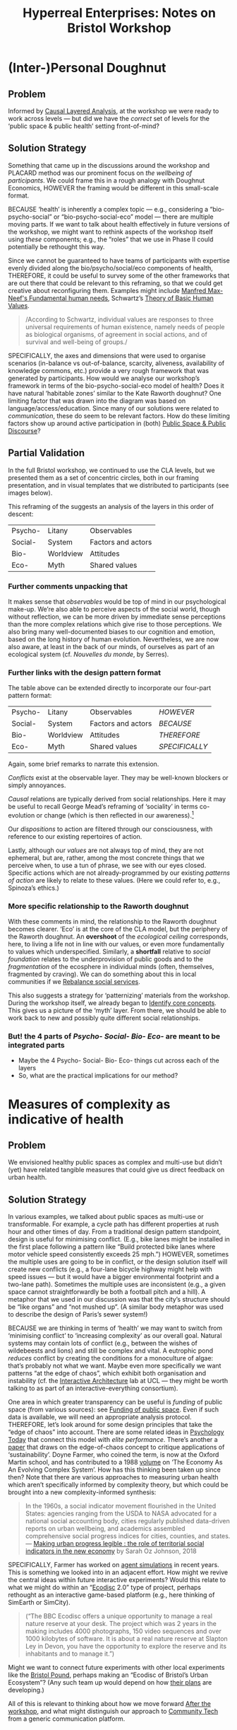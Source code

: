 #
:PROPERTIES:
:ID:       0cc6700c-1018-4309-8a5b-44359e171abe
:END:
#+TITLE: Hyperreal Enterprises: Notes on Bristol Workshop
#+OPTIONS: H:3 num:t toc:nil ':t broken-links:mark
#+LATEX_HEADER_EXTRA: \usepackage[a4paper,bindingoffset=0.2in,left=1in,right=1in,top=1in,bottom=1in,footskip=.25in]{geometry}
#+LATEX_HEADER_EXTRA: \usepackage[dvipsnames]{xcolor}
#+LATEX_HEADER_EXTRA: \usepackage{fontspec}
#+LATEX_HEADER_EXTRA: \usepackage[math-style=french]{unicode-math}
#+LATEX_HEADER_EXTRA: \usepackage{mathtools}
#+LATEX_HEADER_EXTRA: \setmathfont[math-style=upright]{DejaVu Sans Mono}
#+LATEX_HEADER_EXTRA: \setmonofont[Color=blue]{Ubuntu Mono}
#+LATEX_HEADER_EXTRA: \newfontfamily{\mm}[Color=red]{DejaVu Sans Mono}
#+LATEX_HEADER_EXTRA: \setmainfont[BoldFeatures={Color=ff0000},Ligatures={Common,TeX}]{Cormorant Garamond}
#+LATEX_HEADER_EXTRA: \newcommand{\hookuparrow}{\mathrel{\rotatebox[origin=c]{90}{$\hookrightarrow$}}}
#+LATEX_HEADER_EXTRA: \usepackage{fix-abstract}
#+LATEX_HEADER_EXTRA: \definecolor{pale}{HTML}{fffff8}
#+LATEX_HEADER_EXTRA: \definecolor{orgone}{HTML}{83a598}
#+LATEX_HEADER_EXTRA: \definecolor{orgtwo}{HTML}{fabd2f}
#+LATEX_HEADER_EXTRA: \definecolor{orgthree}{HTML}{d3869b}
#+LATEX_HEADER_EXTRA: \definecolor{orgfour}{HTML}{fb4933}
#+LATEX_HEADER_EXTRA: \definecolor{orgfive}{HTML}{b8bb26}
#+LATEX_HEADER_EXTRA: \definecolor{gruvbg}{HTML}{1d2021}
#+LATEX_HEADER_EXTRA: \newenvironment*{emptyenv}{}{}
#+LATEX_HEADER_EXTRA: \usepackage{sectsty}
#+LATEX_HEADER_EXTRA: \sectionfont{\normalfont\color{red}\selectfont}
#+LATEX_HEADER_EXTRA: \subsectionfont{\normalfont\selectfont}
# #+LATEX_HEADER: \subsubsectionfont{\normalfont\selectfont}
#+LATEX_HEADER_EXTRA: \paragraphfont{\normalfont\selectfont}
#+LATEX_HEADER_EXTRA: \subsubsectionfont{\normalfont\selectfont\color{black!50}}
#+LATEX_HEADER_EXTRA: \newfontfamily{\zhfont}{FandolSong}% or whatever
#+LATEX_HEADER_EXTRA: \DeclareTextFontCommand{\textzh}{\normalfont\zhfont}
#+LATEX_HEADER_EXTRA: \newfontfamily{\cinfant}{Cormorant Infant}
#+LATEX_HEADER_EXTRA: \newfontfamily{\csc}{Cormorant SC}
#+LATEX_HEADER_EXTRA: \newfontfamily{\cunicase}{Cormorant Unicase}
#+LATEX_HEADER_EXTRA: \newfontfamily{\cupright}{Cormorant Upright}
#+LATEX_HEADER_EXTRA: \newfontfamily{\cormorant}{Cormorant}
# #+LATEX_HEADER_EXTRA: \usepackage{xpatch}
# #+LATEX_HEADER_EXTRA: \usepackage{etoolbox}
# #+LATEX_HEADER_EXTRA: \xpatchcmd\href{\begingroup}{\begingroup\cormorant}{}{\fail}
#+LATEX_HEADER_EXTRA: \let\oldhyperref\hyperref
#+LATEX_HEADER_EXTRA: \renewcommand\hyperref[2][]{\oldhyperref[#1]{{\cunicase#2}}} 
#+LATEX_HEADER_EXTRA: \makeatletter\newcommand{\url@cuprightstyle}{\def\UrlFont{\cupright}}\makeatother
#+LATEX_HEADER_EXTRA: \usepackage[style=apa,natbib=true,backend=biber,uniquename=false,uniquelist=false]{biblatex}
#+LATEX_HEADER_EXTRA: \bibliography{../src/erg/erg.bib}
#+BIBLIOGRAPHY: ../src/erg/erg.bib


\begin{abstract}
  \noindent This document is an initial analysis of our Open Future Design workshop on January 23rd 2023 at Watershed in Bristol.  Among the 18 attendees, there were three who had previously participated in a pilot:
  \begin{itemize}
    \item Abby Tabor {\cupright<Abby.Tabor@uwe.ac.uk>},
    \item Judith Aston {\cupright<Judith.Aston@uwe.ac.uk>},
    \item Frankie Brown {\cupright<fb382@bath.ac.uk>},
\end{itemize}
These folks helped with facilitation of small group activities.
\end{abstract}

\setcounter{tocdepth}{2}
\tableofcontents
\urlstyle{cupright}

# IMPORT
* (Inter-)Personal Doughnut
:PROPERTIES:
:tag: :HL:BP:
:CUSTOM_ID: f83051b3-95b5-4471-b03d-eeeccda51d6d
:END:

** Problem

Informed by [[id:56ce8d31-d3d6-4493-bb41-b07d810afbcc][Causal Layered Analysis]], at the workshop we were ready to
work across levels — but did we have the /correct/ set of levels for the
‘public space & public health’ setting front-of-mind?

** Solution Strategy

Something that came up in the discussions around the workshop and
PLACARD method was our prominent focus on /the wellbeing of
participants/.  We could frame this in a rough analogy with Doughnut
Economics, HOWEVER the framing would be different in this small-scale
format.

BECAUSE ‘health’ is inherently a complex topic — e.g., considering a
“bio-psycho-social” or “bio-psycho-social-eco” model — there are
multiple moving parts.  If we want to talk about health effectively in
future versions of the workshop, we might want to rethink aspects of
the workshop itself using /these/ components; e.g., the “roles” that we
use in Phase II could potentially be rethought this way.

Since we cannot be guaranteed to have teams of participants with expertise evenly
divided along the bio/psycho/social/eco components of health,
THEREFORE, it could be useful to survey some of the other frameworks
that are out there that could be relevant to this reframing, so that
we could get creative about reconfiguring them.  Examples might
include [[https://en.wikipedia.org/wiki/Manfred_Max-Neef%27s_Fundamental_human_needs][Manfred Max-Neef's Fundamental human needs]], Schwartz’s [[https://en.wikipedia.org/wiki/Theory_of_Basic_Human_Values][Theory
of Basic Human Values]].

#+begin_quote
/According to Schwartz, individual values are responses to three
universal requirements of human existence, namely needs of people as
biological organisms, of agreement in social actions, and of survival
and well-being of groups./
#+end_quote

SPECIFICALLY, the axes and dimensions that were used to organise
scenarios (in-balance vs out-of-balance, scarcity, aliveness,
availability of knowledge commons, etc.) provide a very rough
framework that was generated by participants.  How would we analyse
our workshop’s framework in terms of the bio-psycho-social-eco model
of health?  Does it have natural ‘habitable zones’ similar to the Kate
Raworth doughnut?  One limiting factor that was drawn into the diagram
was based on language/access/education.  Since many of our solutions
were related to /communication/, these do seem to be relevant factors.
How do these limiting factors show up around active participation in
(both) [[id:57f06710-a96c-4cbc-bcc7-57d3d3e550c4][Public Space & Public Discourse]]?

** Partial Validation

In the full Bristol workshop, we continued to use the CLA levels, but
we presented them as a set of concentric circles, both in our framing
presentation, and in visual templates that we distributed to
participants (see images below).

#+CAPTION: Our pictoral framing of the workshop design
#+NAME:   fig:SED-HR4049
#+ATTR_ORG: :width 500px
#+ATTR_LATEX: :width .8\textwidth
[[../manual/cla-circles.png]]

#+CAPTION: ‘Grid’ distributed to participants, partially filled in
#+NAME:   fig:SED-HR4049
#+ATTR_ORG: :width 500px
#+ATTR_LATEX: :width .8\textwidth
[[../manual/concentric-grid.jpg]]

This reframing of the suggests an analysis of the layers in this order
of descent:

| Psycho- | Litany    | Observables        |
| Social- | System    | Factors and actors |
| Bio-    | Worldview | Attitudes          |
| Eco-    | Myth      | Shared values      |

*** Further comments unpacking that

It makes sense that /observables/ would be top of mind in our
psychological make-up.  We’re also able to perceive aspects of the
social world, though without reflection, we can be more driven by
immediate sense perceptions than the more complex relations which give
rise to those perceptions.  We also bring many well-documented biases
to our cognition and emotion, based on the long history of human
evolution.  Nevertheless, we are now also aware, at least in the back
of our minds, of ourselves as part of an ecological system
(cf. /Nouvelles du monde/, by Serres).

*** Further links with the design pattern format

The table above can be extended directly to incorporate our four-part
pattern format:

| Psycho- | Litany    | Observables        | /HOWEVER/      |
| Social- | System    | Factors and actors | /BECAUSE/      |
| Bio-    | Worldview | Attitudes          | /THEREFORE/    |
| Eco-    | Myth      | Shared values      | /SPECIFICALLY/ |

Again, some brief remarks to narrate this extension.

/Conflicts/ exist at the observable layer.  They may be well-known
blockers or simply annoyances.

/Causal/ relations are typically derived from social relationships.
Here it may be useful to recall George Mead’s reframing of ‘sociality’
in terms co-evolution or change (which is then reflected in our
awareness).[fn:: George H. Mead, /The philosophy of the present/, Open
Court, 1932.]

# #+begin_quote
# What is peculiar to intelligence is that it is a change that involves
# a mutual reorganization, an adjustment in the organism and a
# reconstitution of the environment; for at its lowest terms any change
# in the organism carries with it a difference of sensitivity and
# response and a corresponding difference in the environment. [...] Now
# what we are accustomed to call social is only a so-called
# consciousness of such a process, but the process is not identical with
# the consciousness of it, for that is an awareness of the situation.
# The social situation must be there if there is to be consciousness of
# it.
# #+end_quote

Our /dispositions/ to action are filtered through our consciousness,
with reference to our existing repertoires of action.

Lastly, although our /values/ are not always top of mind, they are not
ephemeral, but are, rather, among the most concrete things that we
perceive when, to use a tun of phrase, we see with our eyes closed.
Specific actions which are not already-programmed by our existing
/patterns of action/ are likely to relate to these values.  (Here we
could refer to, e.g., Spinoza’s ethics.)

*** More specific relationship to the Raworth doughnut

With these comments in mind, the relationship to the Raworth doughnut
becomes clearer.  ‘Eco’ is at the core of the CLA model, but the
periphery of the Raworth doughnut.  An *overshoot* of the /ecological
ceiling/ corresponds, here, to living a life not in line with our
values, or even more fundamentally to values which underspecified.
Similarly, a *shortfall* relative to /social foundation/ relates to the
underprovision of public goods and to the /fragmentation/ of the
ecosphere in individual minds (often, themselves, fragmented by
craving).  We can do something about this in local communities if we
[[id:0f9e1955-845f-419d-bb55-70051d5df2c3][Rebalance social services]].

This also suggests a strategy for ‘patternizing’ materials from the
workshop.  During the workshop itself, we already began to [[id:6ec29348-55cd-404b-b352-238db7f85b72][Identify
core concepts]].  This gives us a picture of the ‘myth’ layer.  From
there, we should be able to work back to new and possibly quite
different social relationships.

*** But! the 4 parts of /Psycho- Social- Bio- Eco-/ are meant to be integrated parts
- Maybe the 4 Psycho- Social- Bio- Eco- things cut across each of the layers
- So, what are the practical implications for our method?
* Measures of complexity as indicative of health
:PROPERTIES:
:tag: :HL:BP:
:CUSTOM_ID: a80f0651-a681-4c9a-b398-9e66e1cdfb71
:END:

** Problem

We envisioned healthy public spaces as complex and multi-use but
didn’t (yet) have related tangible measures that could give us direct
feedback on urban health.

** Solution Strategy

In various examples, we talked about public spaces as multi-use or
transformable.  For example, a cycle path has different properties at
rush hour and other times of day.  From a traditional design pattern
standpoint, design is useful for minimising conflict.  (E.g., bike
lanes might be installed in the first place following a pattern like
"Build protected bike lanes where motor vehicle speed consistently
exceeds 25 mph.")  HOWEVER, sometimes the multiple uses are going to
be in conflict, or the design solution itself will create new
conflicts (e.g., a four-lane bicycle highway might help with speed
issues — but it would have a bigger environmental footprint and a
two-lane path).  Sometimes the multiple uses are inconsistent (e.g., a
given space cannot straightforwardly be both a football pitch and a
hill).  A metaphor that we used in our discussion was that the city’s
structure should be “like organs” and “not mushed up”.  (A similar
body metaphor was used to describe the design of Paris’s sewer
system!)

BECAUSE we are thinking in terms of ‘health’ we may want to switch
from ‘minimising conflict’ to ‘increasing complexity’ as our overall
goal.  Natural systems may contain lots of conflict (e.g., between the
wishes of wildebeests and lions) and still be complex and vital.  A
eutrophic pond /reduces/ conflict by creating the conditions for a
monoculture of algae: that’s probably not what we want.  Maybe even
more specifically we want patterns “at the edge of chaos”, which
exhibit both organisation and instability (cf. the [[http://www.interactivearchitecture.org][Interactive
Architecture]] lab at UCL — they might be worth talking to as part of an
interactive-everything consortium).

One area in which greater transparency can be useful is /funding/ of
public space (from various sources): see [[id:65b47a3f-914b-470c-8aa4-2662bd391c8e][Funding of public space]].
Even if such data is available, we will need an appropriate analysis
protocol.  THEREFORE, let’s look around for some design principles
that take the “edge of chaos” into account.  There are some related
ideas in [[https://www.psychologytoday.com/us/blog/the-edge-peak-performance-psychology/202007/the-edge-chaos][Psychology Today]] that connect this model with /elite
performance/.  There’s another a [[https://www.ncbi.nlm.nih.gov/pmc/articles/PMC3766553/][paper]] that draws on the edge-of-chaos
concept to critique applications of ‘sustainability’.  Doyne Farmer,
who coined the term, is now at the Oxford Martin school, and has
contributed to a 1988 [[https://www.taylorfrancis.com/chapters/edit/10.1201/9780429492846-6/new-approaches-nonlinear-modeling-improve-economic-forecasts-doyne-farmer-john-sidorowich][volume]] on ‘The Economy As An Evolving Complex
System’.  How has this thinking been taken up since then?  Note that
there are various approaches to measuring urban health which aren’t
specifically informed by complexity theory, but which could be brought
into a new complexity-informed synthesis:

#+begin_quote
In the 1960s, a social indicator movement flourished in the United
States: agencies ranging from the USDA to NASA advocated for a
national social accounting body, cities regularly published
data-driven reports on urban wellbeing, and academics assembled
comprehensive social progress indices for cities, counties, and
states. — [[https://dspace.mit.edu/handle/1721.1/118070?show=full][Making urban progress legible : the role of territorial social indicators in the new economy]] by Sarah Oz Johnson, 2018
#+end_quote

SPECIFICALLY, Farmer has worked on [[https://arxiv.org/abs/2011.05277][agent simulations]] in recent years.
This is something we looked into in an adjacent effort.  How might we
revive the central ideas within future interactive experiments?  Would
this relate to what we might do within an "[[https://www.domesday86.com/?page_id=149][Ecodisc]] 2.0" type of
project, perhaps rethought as an interactive game-based platform
(e.g., here thinking of SimEarth or SimCity).

#+begin_quote
("The BBC Ecodisc offers a unique opportunity to manage a real nature
reserve at your desk. The project which was 2 years in the making
includes 4000 photographs, 150 video sequences and over 1000 kilobytes
of software. It is about a real nature reserve at Slapton Ley in
Devon, you have the opportunity to explore the reserve and its
inhabitants and to manage it.")
#+end_quote

Might we want to connect future experiments with other local
experiments like the [[https://bristolpound.org/][Bristol Pound]], perhaps making an "Ecodisc of
Bristol’s Urban Ecosystem"?  (Any such team up would depend on how
[[https://web.archive.org/web/20211007151020/https://bristolpound.org/future-vision/][their plans]] are developing.)

All of this is relevant to thinking about how we move forward [[id:3d0acf49-0c87-4aaa-94b3-84e5d926d58d][After
the workshop]], and what might distinguish our approach to [[id:2b1ca06d-486e-4398-a2c9-a4a9e303eaa3][Community
Tech]] from a generic communication platform.
* Sharing our stories
:PROPERTIES:
:tag: :HL:BP:
:CUSTOM_ID: ab96ee6b-86f2-4b0d-a3b5-3654864644b3
:END:

** Problem

We only had a relatively small amount of time during the pilot.

** Solution Strategy

One of the proposals that we talked about was a “Listening project
2.0” HOWEVER we only had time to go in depth into one person’s
personal history during our workshop.

BECAUSE of limitations of the workshop, as to time and scale, getting
even one story written down is an achievement!  Nevertheless, we all
might have stories somewhat similar to Judith’s (with plenty
differences as well) about how we got interested in the things we are
now doing professionally.  If we were to share these stories we’d have
completed a solid get-to-know-you round, and might then have an even
better ‘springboard’ for further dialogue.

THEREFORE, we could develop a small-scale pilot of our “Listening
Project 2.0” that follows Judith’s example and each tell some story
about how we got into the work we are doing now.  The original
Listening Project is itself [[https://en.wikipedia.org/wiki/The_Listening_Project][well documented]], and we could borrow some
of their ideas.  This might then put us in a good position to return
to the roles from the workshop, with various attendees sitting in the
“[[id:57d46961-a056-435e-85d2-27ab6e0de7f6][Historian]]” seat, and others taking on the other roles to think about
how their work might relate to the trajectory traced by each
Historian.  Note that similar ideas apply not only of workshop
attendees, but to other members of our communities as well.  The
Interactive Documentary methods that we’ve been learning about can
apply beyond the workshop, in “Phase III” activities: see [[id:44d1d5dd-d8ff-4ce4-8d9e-dd5f7c8f8c06][Contested
space]].

SPECIFICALLY, we might do the initial information gathering in a series
of online interviews with attendees, circulate the materials, and then
return to a suitable space for group dialogue.
* Contested space
:PROPERTIES:
:tag: :HL:BF:
:CUSTOM_ID: 44d1d5dd-d8ff-4ce4-8d9e-dd5f7c8f8c06
:END:
#+created: [2023-01-23 Mon 16:06]
#+last_modified: [2023-01-23 Mon 16:06]

** Problem summary

So-called public space doesn’t always necessarily feel welcoming to
all members of the public.  It can be overrun with antisocial
behaviour.  It can feel exclusionary, or uninviting.  It can be the
site of conflict.  When we enter public space, we may see others there
only in terms of their stereotypes.

** Solution summary

Public space can feel uninviting: it may be an “only” space; it may be
“only space”.  HOWEVER, we should not see this as inevitable.

The history of public space should be read alongside the history of
private spaces.  BECAUSE privitisation has had the upper hand in many
historical turns (e.g., in agendas of enclosure and austerity), public
goods of various kinds suffer.  This can be seen not only in attested
public ‘spaces’, but in offerings like council housing, which in
current times is often degraded as well as having decreased
availability.

This history is not unknown, but responses which aim to assert agency
over space often amount to a descent into protest.  The People’s
Republic of Stoke’s Croft is one local history, in which protest is
paired with other forms of activism.  [[https://thebristolcable.org/2021/04/the-stokes-croft-riots-10-years-on-tesco/][Protest]] alone may prove
ineffective at achieving its goals.  THEREFORE, forms of activism that
directly enhance public space should be preferred.

SPECIFICALLY, the iDocumentary methods ([[id:31430561-7338-4b02-8abe-83b651067665][Polyphonic documentary]]) can be
brought into activist settings in a way that gives recognition, builds
awareness, and links stories together.
- [[id:e83d48ca-47dd-4a20-9928-8fcc1c4348b9][Turbo island]] is an example of a space in Bristol that may not feel
  friendly to all potential users, and which could be an interesting
  site for such documentary work.
- In other locales, specific spaces that are friendly to those who
  wish to drink in public have been designated, partly to allow
  drinkers not to bother others.  The need for complex uses of space
  does not mean that each space needs to support every use equally;
  cf. our pattern [[id:a80f0651-a681-4c9a-b398-9e66e1cdfb71][Measures of complexity as indicative of health]].
- Recent research in Oxford points out that women may use public space
  less than men, not because of concerns about safety, but rather due
  to design flaws like missing toilets.  Public space may be designed
  with hidden biases built in.  This shows the value of designing
  public spaces together with the potential users.
* Rebalance social services
:PROPERTIES:
:tag: :HL:BF:
:CUSTOM_ID: 0f9e1955-845f-419d-bb55-70051d5df2c3
:END:

** Problem summary

Some behaviours require policing, however, if the balance is incorrect, then self-expression suffers.  Similarly, other welfare-related services should be supplied in balance with local needs, though they often are not.

** Solution strategy

Police and other social services exist to deal with problems which are not addressed on their own, HOWEVER in the right environment, criminality, disease, etc., either go away entirely or shrink to a minimum.

BECAUSE there is a limited amount of funding for public services, communities are now faced with dilemmas like closing the library to pay for the park, or removing bus services to pay for police, etc.; and, in fact, the police are already having to deal with a range of social problems which aren’t strictly within their remit, as are teachers and other service providers.  Whereas there used to be a /community policeman/ who could act with discretion, police officers now are oftentimes are not members of the communities they are meant to serve.  Other service provision can feel similarly remote and disconnected.

THEREFORE, what’s needed are more people in the community who provide good examples of — and paradigms for — action, more immediately and directly.  One strategy to pursue would be to arrange it so that the organisations that provide welfare services are connected with each other.  Much in the way that food co-ops can serve the alimentary needs of a community, other more integrated systems could be devised to tackle the structural issues that made apparent by current regimes of underfunding and disorganisation.  For example, Houston, Texas, significantly reduced homelessness by developing a continuum of care approach.  Other societal challenges might be addressed similarly.

SPECIFICALLY, it may be possible, in Bristol, to create a /radical public space/ that is taken care of by local people, which provides a range of relevant services.  Some good examples of community centres already exist, though they aren’t yet widespread into all of the communities that need them.  This could be an example of [[id:570f3d11-d1f6-4ffb-87ed-c815e7efe624][Communal spaces]].  However, there’s more than just a ‘space’ aspect to such a place.  Organisations like Médicins Sans Frontièrs show that experts are willing to activate around identified needs: can varied expertise be integrated in a similar way to address complex local challenges?

** Further comments

JC: This strategy relates to the concept of /facilitator load/ that Abby talked about in the Bristol workshop.  As such we have an experience inside the workshop of (potentially) too many things to think about and an over-extended service provision.  This relates to the concept of [[id:80a6488b-af62-4340-b542-eecb6b922343][Volatility]].
* Funding of public space
:PROPERTIES:
:tag: :HL:BF:
:CUSTOM_ID: 65b47a3f-914b-470c-8aa4-2662bd391c8e
:END:

** Problem summary
Even though public space is known to increase wellness in the population, well-being priorities that would lead to increased funding for public space aren’t universally adopted.
** Solution summary

Funders typically need to show some ‘return on investment’ HOWEVER, in the UK funding often goes to projects for digital innovation and other perceived economic growth areas, rather than towards investments in a well-being agenda.

BECAUSE the values upheld by the current UK government (and some devolved governments) lean towards enterprise, it may be possible in these constituencies to develop a well-being agenda within a ‘social enterprise’ framework, investing locally while integrating community into the design process.   There are many examples to learn from, i.e., both in terms of their successes and failures.  These include the Bristol Pound, which aimed to keep cash in the local economy (and which in its latest iteration might have provided a nice open data set around local investments) and Froom social enterprise efforts which built nice social housing and schools.

In Wales, there is legislation, in the form of the [[https://www.gov.wales/well-being-future-generations-wales-act-2015-guidance][Well-being of Future Generations Act 2015]], which enshrines a well-being agenda into law, and which has been monitored according to national indicators, in “Wellbeing of Wales” [[https://www.gov.wales/wellbeing-wales][reports]]. THEREFORE, a similar level of transparency around social enterprise investments could show where money is going, and help negotiate a well-being agenda that isn’t legislated.

Historically, investment in public space and community has come from different places and aligned with different value systems (e.g. medieval churches were often at the centre of local communities, now many are unused and available for sale); Kew was 1p to get in via the turnstile; modern architecture had a long phase in which public space was an afterthought at best.  Now, contemporary architecture and urban planning initiatives are rediscovering these social values and, SPECIFICALLY, this may provide a niche for social enterprise to engage. [[id:a80f0651-a681-4c9a-b398-9e66e1cdfb71][Measures of complexity as indicative of health]] describes one potential way to source relevant data (modelled on the “Bristol Pound”).
* Identify core concepts
:PROPERTIES:
:tag: :HL:BF:
:CUSTOM_ID: 6ec29348-55cd-404b-b352-238db7f85b72
:END:

** Problem summary
We risk being awash in data and going over the same topics and issues endlessly.

** Solution summary

We see things as complex and interconnected HOWEVER we also need to make sense of things by teasing apart details.

BECAUSE we have potential for overwhelm, we have evolved language
tools that work ‘digitally’ to give us structure and grammar.

We can use these tools at various levels, ranging from language to
written words to digital tools. THEREFORE if we want to make sense of
a complex situation it is useful to have all of these tools at our
disposal.

SPECIFICALLY in the Bristol workshop, we used mind-maps, cards, and
Org Roam to start to digitize the maps.
- Concepts at the ‘Psycho-’ level may be, usefully, related to [[id:59798017-b0af-473e-bdcd-108a8ef1e06d][Productive tensions]], though they will not always start out that way.
- Some of the core concepts will exist at the ‘Bio-’ level, and correspond to [[id:827ae14c-27d3-4483-93a9-d4005c5231a8][Human needs]].
- Some will exist at the ‘Social-’ level, particularly those corresponding to [[id:26ffbc6f-7955-41bd-8c91-99be46847e72][Agency]].
- ‘Eco-’ concepts may be perceived as a conflict, e.g., [[id:9574546b-4e65-4f40-89e0-95bf41b7eb87][People vs. Nature]], however in a more positive story the concepts could relate to people living in harmony with nature.
* Building at the boundaries
:PROPERTIES:
:tag: :HL:BF:
:CUSTOM_ID: 73ebb973-f06c-4394-bd91-59b67dd4a7db
:END:

** Problem summary

If we take it as given that “Bristol needs to grow” (a debateable
point), then it can either grow /intensively/ with higher-density
housing, or it can grow /extensively/ by building at the boundaries.
Both of these have some associated challenges.  Here we consider
strategies for building at the boundaries.

** Solution summary

This relates to the discussion of [[id:33201035-52ec-4662-a99c-88d26a992ab3][Avon Mouth]] as a potential site for
future development.  More broadly, it relates to the concept of
[[id:4ed30e8c-784a-401e-9631-add816f8c2be][Boundaries]].  It also relates to both the [[id:86d1669e-bd6c-487b-a8f1-3ca8a211817f][Tension between
public/private]], and [[id:9574546b-4e65-4f40-89e0-95bf41b7eb87][People vs. Nature]], insofar as the ‘edges’ may be
(or may be perceived to be) closer to wild space, and as such may be
conceptualised as ‘external’ and ‘public by default’.
* Different narratives dissolve in a non-linear narrative
:PROPERTIES:
:tag: :HL:BF:
:CUSTOM_ID: 62bb2257-2438-4e4b-9f5b-9bcafad2794e
:END:

** Problem

Since we have different ways of thinking about things and make sense
of things in different ways, the stories we tell can be a repository of
conflict.

** Solution Strategy

We live in the same world HOWEVER we don’t always agree.

BECAUSE we have different ways of thinking about things, and would
like to put different things to different uses, the opportunity for
conflict arises.  Examples are bound to be readily available, e.g.,
one person wants something to happen, and others agree it’s a good
idea, but don’t have the resources to help right now.  Sometimes this
is resolved through patience; sometimes when waiting around, nothing
happens and it’s better to find an alternative.  It may or may not be
necessary to keep everyone in the loop.  Sometimes, actions speak
louder than words.  But, when we do need to communicate or interact
with each other, this can come with an added layer of meaning, which
brings the old conflicts back to the surface.  This relates to the way
we’ve been thinking about [[id:2d692e15-0b5f-4d98-87a1-bb99d1eae579][Design]], as a somewhat more brittle system
(that aims to predict or change the future) than systems that grow
organically.

THEREFORE use techniques like [[id:31430561-7338-4b02-8abe-83b651067665][Polyphonic documentary]] to allow the
conflicts to come to the surface and be made explicit — but without
being violent.  Often, the hidden conflict is scarier than the
explicit tension!

We’ve gotten a start with this by exploring worldviews.  SPECIFICALLY
we talked about [[id:33201035-52ec-4662-a99c-88d26a992ab3][Avon Mouth]] as a place where some (ongoing) documentary
work may be interesting, to gather different stories about the place.
This may or may not then be related to development initiatives in the
region; it could also help inform some new initiatives.  Another
strategy would be to (continue to) map the policy landscape in
Bristol, contextualising perspectives like [[id:b540d93f-0aac-4951-8252-a45f100cb997][Bristol needs to grow]] with
other narratives.
